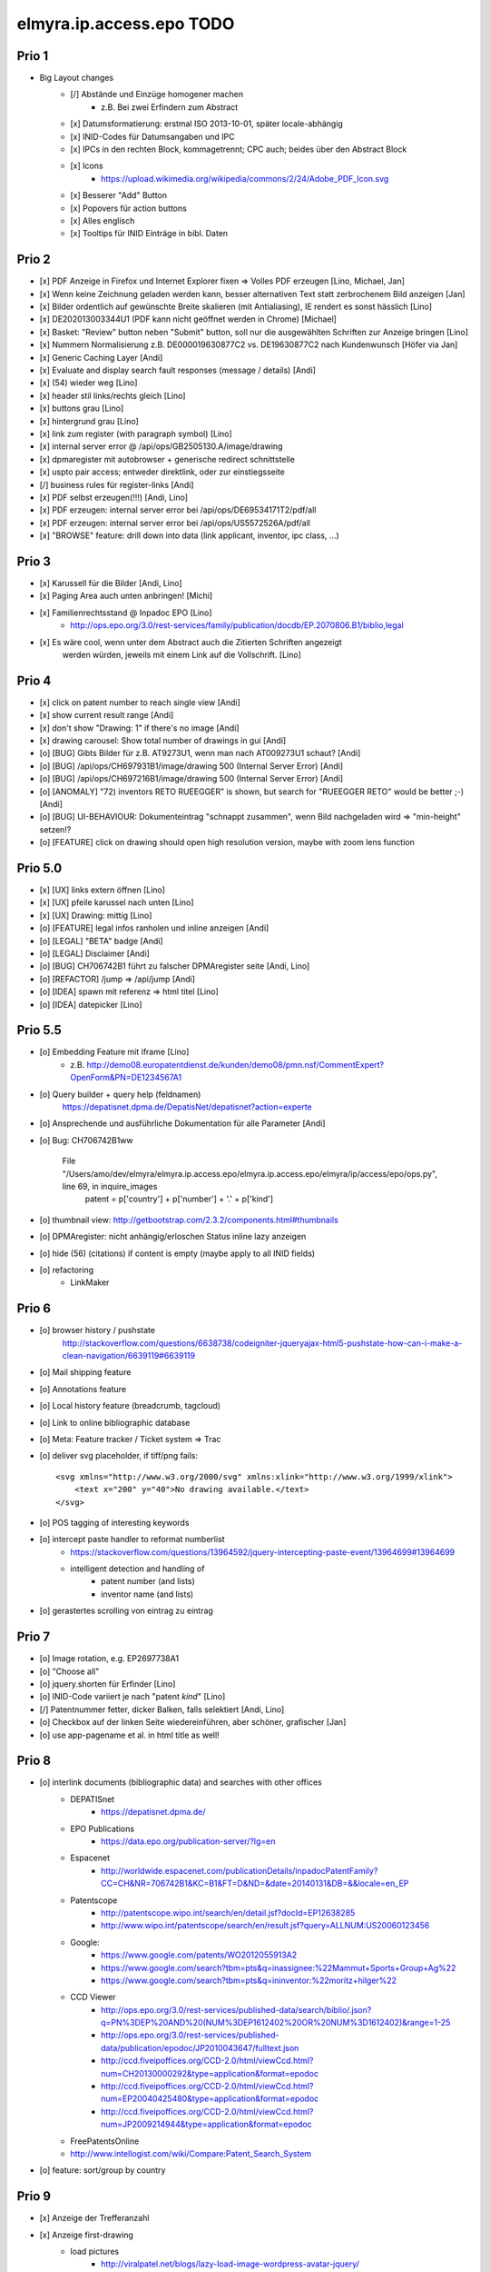 =========================
elmyra.ip.access.epo TODO
=========================

Prio 1
======
- Big Layout changes
    - [/] Abstände und Einzüge homogener machen
        - z.B. Bei zwei Erfindern zum Abstract
    - [x] Datumsformatierung: erstmal ISO 2013-10-01, später locale-abhängig
    - [x] INID-Codes für Datumsangaben und IPC
    - [x] IPCs in den rechten Block, kommagetrennt; CPC auch; beides über den Abstract Block
    - [x] Icons
        - https://upload.wikimedia.org/wikipedia/commons/2/24/Adobe_PDF_Icon.svg
    - [x] Besserer "Add" Button
    - [x] Popovers für action buttons
    - [x] Alles englisch
    - [x] Tooltips für INID Einträge in bibl. Daten


Prio 2
======
- [x] PDF Anzeige in Firefox und Internet Explorer fixen => Volles PDF erzeugen [Lino, Michael, Jan]
- [x] Wenn keine Zeichnung geladen werden kann, besser alternativen Text statt zerbrochenem Bild anzeigen [Jan]
- [x] Bilder ordentlich auf gewünschte Breite skalieren (mit Antialiasing), IE rendert es sonst hässlich [Lino]
- [x] DE202013003344U1  (PDF kann nicht geöffnet werden in Chrome) [Michael]
- [x] Basket: "Review" button neben "Submit" button, soll nur die ausgewählten Schriften zur Anzeige bringen [Lino]
- [x] Nummern Normalisierung z.B. DE000019630877C2 vs. DE19630877C2 nach Kundenwunsch [Höfer via Jan]
- [x] Generic Caching Layer [Andi]
- [x] Evaluate and display search fault responses (message / details) [Andi]

- [x] (54) wieder weg [Lino]
- [x] header stil links/rechts gleich [Lino]
- [x] buttons grau [Lino]
- [x] hintergrund grau [Lino]
- [x] link zum register (with paragraph symbol) [Lino]

- [x] internal server error @ /api/ops/GB2505130.A/image/drawing
- [x] dpmaregister mit autobrowser + generische redirect schnittstelle
- [x] uspto pair access; entweder direktlink, oder zur einstiegsseite
- [/] business rules für register-links [Andi]

- [x] PDF selbst erzeugen(!!!) [Andi, Lino]
- [x] PDF erzeugen: internal server error bei /api/ops/DE69534171T2/pdf/all
- [x] PDF erzeugen: internal server error bei /api/ops/US5572526A/pdf/all
- [x] "BROWSE" feature: drill down into data (link applicant, inventor, ipc class, ...)


Prio 3
======
- [x] Karussell für die Bilder [Andi, Lino]
- [x] Paging Area auch unten anbringen! [Michi]
- [x] Familienrechtsstand @ Inpadoc EPO [Lino]
    - http://ops.epo.org/3.0/rest-services/family/publication/docdb/EP.2070806.B1/biblio,legal
- [x] Es wäre cool, wenn unter dem Abstract auch die Zitierten Schriften angezeigt
      werden würden, jeweils mit einem Link auf die Vollschrift. [Lino]


Prio 4
======
- [x] click on patent number to reach single view [Andi]
- [x] show current result range [Andi]
- [x] don't show "Drawing: 1" if there's no image [Andi]
- [x] drawing carousel: Show total number of drawings in gui [Andi]

- [o] [BUG] Gibts Bilder für z.B. AT9273U1, wenn man nach AT009273U1 schaut? [Andi]
- [o] [BUG] /api/ops/CH697931B1/image/drawing 500 (Internal Server Error) [Andi]
- [o] [BUG] /api/ops/CH697216B1/image/drawing 500 (Internal Server Error) [Andi]
- [o] [ANOMALY] "72) inventors RETO RUEEGGER" is shown, but search for "RUEEGGER RETO" would be better ;-) [Andi]
- [o] [BUG] UI-BEHAVIOUR: Dokumenteintrag "schnappt zusammen", wenn Bild nachgeladen wird => "min-height" setzen!?
- [o] [FEATURE] click on drawing should open high resolution version, maybe with zoom lens function

Prio 5.0
========
- [x] [UX] links extern öffnen [Lino]
- [x] [UX] pfeile karussel nach unten [Lino]
- [x] [UX] Drawing: mittig [Lino]
- [o] [FEATURE] legal infos ranholen und inline anzeigen [Andi]
- [o] [LEGAL] "BETA" badge [Andi]
- [o] [LEGAL] Disclaimer [Andi]
- [o] [BUG] CH706742B1 führt zu falscher DPMAregister seite [Andi, Lino]
- [o] [REFACTOR] /jump => /api/jump [Andi]
- [o] [IDEA] spawn mit referenz => html titel [Lino]
- [o] [IDEA] datepicker [Lino]

Prio 5.5
========
- [o] Embedding Feature mit iframe [Lino]
    - z.B. http://demo08.europatentdienst.de/kunden/demo08/pmn.nsf/CommentExpert?OpenForm&PN=DE1234567A1
- [o] Query builder + query help (feldnamen)
    https://depatisnet.dpma.de/DepatisNet/depatisnet?action=experte

- [o] Ansprechende und ausführliche Dokumentation für alle Parameter [Andi]
- [o] Bug: CH706742B1ww

      File "/Users/amo/dev/elmyra/elmyra.ip.access.epo/elmyra.ip.access.epo/elmyra/ip/access/epo/ops.py", line 69, in inquire_images
        patent = p['country'] + p['number'] + '.' + p['kind']
- [o] thumbnail view: http://getbootstrap.com/2.3.2/components.html#thumbnails
- [o] DPMAregister: nicht anhängig/erloschen Status inline lazy anzeigen
- [o] hide (56) (citations) if content is empty (maybe apply to all INID fields)

- [o] refactoring
    - LinkMaker


Prio 6
======
- [o] browser history / pushstate
      http://stackoverflow.com/questions/6638738/codeigniter-jqueryajax-html5-pushstate-how-can-i-make-a-clean-navigation/6639119#6639119
- [o] Mail shipping feature
- [o] Annotations feature
- [o] Local history feature (breadcrumb, tagcloud)
- [o] Link to online bibliographic database
- [o] Meta: Feature tracker / Ticket system => Trac

- [o] deliver svg placeholder, if tiff/png fails::

      <svg xmlns="http://www.w3.org/2000/svg" xmlns:xlink="http://www.w3.org/1999/xlink">
          <text x="200" y="40">No drawing available.</text>
      </svg>

- [o] POS tagging of interesting keywords
- [o] intercept paste handler to reformat numberlist
    - https://stackoverflow.com/questions/13964592/jquery-intercepting-paste-event/13964699#13964699
    - intelligent detection and handling of
        - patent number (and lists)
        - inventor name (and lists)
- [o] gerastertes scrolling von eintrag zu eintrag


Prio 7
======
- [o] Image rotation, e.g. EP2697738A1
- [o] "Choose all"
- [o] jquery.shorten für Erfinder [Lino]
- [o] INID-Code variiert je nach "patent *kind*" [Lino]
- [/] Patentnummer fetter, dicker Balken, falls selektiert [Andi, Lino]
- [o] Checkbox auf der linken Seite wiedereinführen, aber schöner, grafischer [Jan]
- [o] use app-pagename et al. in html title as well!


Prio 8
======

- [o] interlink documents (bibliographic data) and searches with other offices
    - DEPATISnet
        - https://depatisnet.dpma.de/
    - EPO Publications
        - https://data.epo.org/publication-server/?lg=en
    - Espacenet
        - http://worldwide.espacenet.com/publicationDetails/inpadocPatentFamily?CC=CH&NR=706742B1&KC=B1&FT=D&ND=&date=20140131&DB=&&locale=en_EP
    - Patentscope
        - http://patentscope.wipo.int/search/en/detail.jsf?docId=EP12638285
        - http://www.wipo.int/patentscope/search/en/result.jsf?query=ALLNUM:US20060123456
    - Google:
        - https://www.google.com/patents/WO2012055913A2
        - https://www.google.com/search?tbm=pts&q=inassignee:%22Mammut+Sports+Group+Ag%22
        - https://www.google.com/search?tbm=pts&q=ininventor:%22moritz+hilger%22
    - CCD Viewer
        - http://ops.epo.org/3.0/rest-services/published-data/search/biblio/.json?q=PN%3DEP%20AND%20(NUM%3DEP1612402%20OR%20NUM%3D1612402)&range=1-25
        - http://ops.epo.org/3.0/rest-services/published-data/publication/epodoc/JP2010043647/fulltext.json
        - http://ccd.fiveipoffices.org/CCD-2.0/html/viewCcd.html?num=CH20130000292&type=application&format=epodoc
        - http://ccd.fiveipoffices.org/CCD-2.0/html/viewCcd.html?num=EP20040425480&type=application&format=epodoc
        - http://ccd.fiveipoffices.org/CCD-2.0/html/viewCcd.html?num=JP2009214944&type=application&format=epodoc
    - FreePatentsOnline
    - http://www.intellogist.com/wiki/Compare:Patent_Search_System

- [o] feature: sort/group by country


Prio 9
======
- [x] Anzeige der Trefferanzahl
- [x] Anzeige first-drawing
    - load pictures
        - http://viralpatel.net/blogs/lazy-load-image-wordpress-avatar-jquery/
        - lazy-load and display first drawing below patent number
        - display inline images inside abstract text, e.g. WO2013153465A1, US2013270608A1,
- [x] PDF Anzeige
- [o] Link zur PDF Vollschrift
- [o] "Detailansicht": Fullscreen carousel für all-drawings mit Abstract und Claims
- [o] History/Warenkorb mit quadrupel (bookmark-date, number, title, stars)

Prio 10
=======
- [o] parse "patent-classification" if "classification-ipcr" is not present!? (@ pn=US2013266007A1)
      => CPC Fallback
- [o] new usage ship-mode=single-bibdata
    - [x] data: display "inventor" attribute
    - [x] blueprint multiframe page having opsbrowser integrated with other tools on the same page
          https://tools.ip.elmyra.de/portfolio-demo?query=applicant=rational&ship-mode=single-bibdata&ship-url=https://httpbin.org/post&page-title=Portfolio%20Bewertung&page-subtitle=Schritt%201:%20Recherche%20bei%20OPS
    - [x] ui: use buttons instead of checkboxes
    - [x] query submit logic (by ship-mode; here: post all/common bibliographic data to ship-url)
    - [x] ui: hide basket
    - [o] introduce "ship-button-label", default="auswählen" (instead of hardcoded "bewerten")
- [o] "Help" screen
- [o] Lokalisierung english-only
- [o] Sharing: Patent with Picture (and Comment)
- [o] Aktive Merkliste => Klicken eines Detaildokuments führt zu Query-By-Document


Prio 11
=======
- [o] beware of the CSRF/XSRF!!! (ship-url, page-title, page-subtitle, ship-button-label)
- [o] ui: display "version" from configfile
- [o] ui: use icons from iconset
    - icon index/overview pages
- [o] "select all" functionality
    - | Multiple Checkbox Select/Deselect
      |http://viralpatel.net/blogs/multiple-checkbox-select-deselect-jquery-tutorial-example/
- [o] show error messages from ops::

    2013-10-17 05:26:32,976 ERROR [waitress][Dummy-2] Exception when serving /api/ops/published-data/search
    Traceback (most recent call last):
      File "/opt/ops-chooser/.venv/lib/python2.6/site-packages/waitress/channel.py", line 332, in service
        task.service()
      [...]
        response = view_callable(exc, request)
      File "/opt/ops-chooser/.venv/lib/python2.6/site-packages/pyramid/config/views.py", line 397, in viewresult_to_response
        raise ValueError(msg % (view_description(view), result))
    ValueError: Could not convert return value of the view callable function cornice.pyramidhook.handle_exceptions into a response object. The value returned was AttributeError("'_JSONError' object has no attribute 'detail'",).

- [o] paging:
    - [x] simple/static pager ui
    - [o] basketstate-to-checkbox backpropagation
    - [o] dynamic pager
    - [o] show current response range
- [o] use buttons with "Select" label instead of checkboxes
    http://bootsnipp.com/snipps/select-users
- [o] Add text, fields and examples from "Open Patent Services RESTful Web Services Reference Guide » 4.2. CQL index catalogue"
  http://documents.epo.org/projects/babylon/eponot.nsf/0/2F88B7285FC1E3ECC125785500531278/$File/OPS_v3_1_documentation_version_1_2_7_en.pdf
- [o] react on "no records" and display it somehow
- [o] searching with spaces, e.g. "inventor=moritz hilger" or "applicant=RATIONAL INTELLECTUAL HOLDINGS LTD" throws 500 errors
- [o] display and use some metadata information from ops response envelope
- [o] Marken: curl --silent -XPOST --data 'start=0&rows=15&criterion_1=ApplicantName&term_1=Grohe+AG&operator_1=AND&condition_1=CONTAINS&sortField=ApplicationNumber&sortOrder=asc' https://oami.europa.eu/copla/ctmsearch/json | python -mjson.tool

Prio 12
=======
- convert pub.-date format to german locale using fine javascript library X
- display other general data from ops response (record count, range, etc.)
- display country flags:
    - patent country
    - applicant countries from "epodoc" value
- enrich data
    - wordcount and wordle of abstract
- Direktlinks zum OPS (HTML, XML, JSON, PDF)
- test: swap Titel, Anmelder, ... column with content column
- [14.10.13 19:25:43] Janosch: weißt was noch schön wär:
    shift+enter -> nachste zeile
    enter -> datenbank abfragen
- make some detail attributes collapsible
- Navigation: replace hashtag in url
- minify and **uglify** via bower / production.ini
- make table responsive, e.g. by using twitter bootstrap 3 or FooTable ( http://fooplugins.com/plugins/footable-jquery/ )
- render reports using embedded webkit


Prio 13
=======
- http://viralpatel.net/blogs/jquery-not-selector-example/
- UY34620A
- ship-* parameters

    ops-chooser integration query parameters:

    - ingress:
        - query

    - egress:
        - ship-mode:   default="multi-numberlist", other values: "single-bibdata"
        - ship-method: default="http-post", might be "ftp" as well ;])
        - ship-url
        - ship-param: default="payload"
        - ship-format default="text" (or related to ship-mode's default), might be "json" or "xml"
- display ship-* parameters with overlay
- infinite scrolling


Prio 14
=======
- get more from the data, e.g.
    - query by applicant, show first and most recent publication dates
    - query by applicant, show patent publications as timeline
- semantically enrich "abstract" content
    - decode all references and acronyms
    - e.g.
        US2013275937A1, US2013275704A1, US2013275667A1, WO2013153472A1, WO2013153755A1,
        US2013270561A1, US2013265085A1, US2013264653A1, US2013264641A1, US2013268694A1,

Bugs
====
- [o] Trefferanzahl geht irgendwann weg

Done
====
- http://bootsnipp.com/snipps/twitter-like-message-box
- setup on https://tools.ip.elmyra.de/ops-chooser
- integration with lotus notes
    - http://www.tlcc.com/admin/tips.nsf/tipurlref/20041108
    - http://www-01.ibm.com/support/docview.wss?uid=swg21111823
- tune textarea widths
- introduce ship-* parameter convention
    - rename "came_from" to "ship-url"
    - get "ship-param=NumberList" form query param
- disable javascript resource caching
- fix "abstract" parsing, e.g. @ WO2013148409A1
- applicant=ibm => cannot use method "join" on undefined
- neu: anmeldedatum
- show spinner while loading, from fontawesome
- Uncaught TypeError: Cannot read property 'p' of undefined:  @ DE1521311A1 and HRP20130820T1
- title "?MÉTODO Y SISTEMA PARA INSTANCIAS DE FUNCIONAMIENTO DE UN JUEGO?." @ UY34621A => ist okay, da in den Original XML Daten auch genauso vorhanden
- title padding
- display (pull-right): ops-chooser v0.0.x in title
